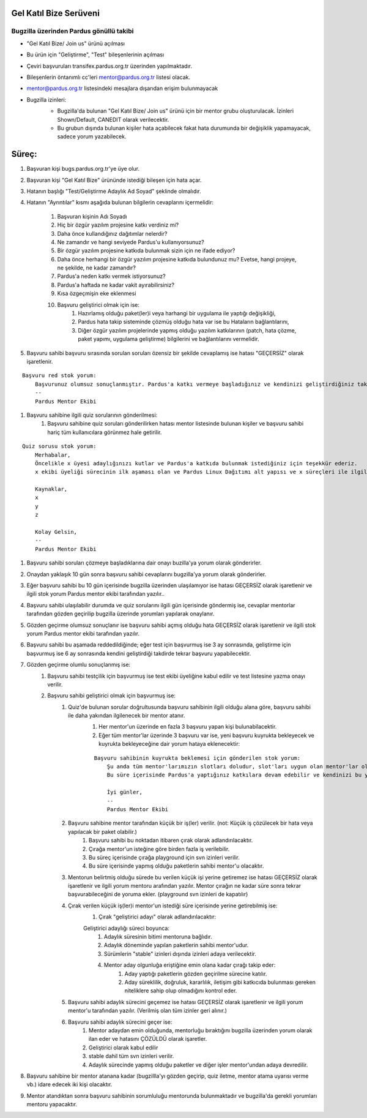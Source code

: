 Gel Katıl Bize Serüveni
=======================

Bugzilla üzerinden Pardus gönüllü takibi
----------------------------------------
- "Gel Katıl Bize/ Join us" ürünü açılması
- Bu ürün için "Geliştirme", "Test" bileşenlerinin açılması
- Çeviri başvuruları transifex.pardus.org.tr üzerinden yapılmaktadır.
- Bileşenlerin öntanımlı cc'leri mentor@pardus.org.tr listesi olacak.
- mentor@pardus.org.tr listesindeki mesajlara dışarıdan erişim bulunmayacak
- Bugzilla izinleri:
    - Bugzilla'da bulunan "Gel Katıl Bize/ Join us" ürünü için bir mentor grubu oluşturulacak. İzinleri Shown/Default, CANEDIT olarak verilecektir.
    - Bu grubun dışında bulunan kişiler hata açabilecek fakat hata durumunda bir değişiklik yapamayacak, sadece yorum yazabilecek.

    ..  image:: mentoring.png

Süreç:
======
#. Başvuran kişi bugs.pardus.org.tr'ye üye olur.
#. Başvuran kişi "Gel Katıl Bize" ürününde istediği bileşen için hata açar.
#. Hatanın başlığı "Test/Geliştirme Adaylık Ad Soyad" şeklinde olmalıdır.
#. Hatanın "Ayrıntılar" kısmı aşağıda bulunan bilgilerin cevaplarını içermelidir:

    #. Başvuran kişinin Adı Soyadı
    #. Hiç bir özgür yazılım projesine katkı verdiniz mi?
    #. Daha önce kullandığınız dağıtımlar nelerdir?
    #. Ne zamandır ve hangi seviyede Pardus'u kullanıyorsunuz?
    #. Bir özgür yazılım projesine katkıda bulunmak sizin için ne ifade ediyor?
    #. Daha önce herhangi bir özgür yazılım projesine katkıda bulundunuz mu? Evetse, hangi projeye, ne şekilde, ne kadar zamandır?
    #. Pardus'a neden katkı vermek istiyorsunuz?
    #. Pardus'a haftada ne kadar vakit ayırabilirsiniz?
    #. Kısa özgeçmişin eke eklenmesi
    #. Başvuru geliştirici olmak için ise:
        #. Hazırlamış olduğu paket(ler)i veya harhangi bir uygulama ile yaptığı değişikliği,
        #. Pardus hata takip sisteminde çözmüş olduğu hata var ise bu Hataların bağlantılarını,
        #. Diğer özgür yazılım projelerinde yapmış olduğu yazılım katkılarının (patch, hata çözme, paket yapımı, uygulama geliştirme) bilgilerini ve bağlantılarını vermelidir.
#. Başvuru sahibi başvuru sırasında sorulan soruları özensiz bir şekilde cevaplamış ise hatası "GEÇERSİZ" olarak işaretlenir.

::

    Başvuru red stok yorum:
        Başvurunuz olumsuz sonuçlanmıştır. Pardus'a katkı vermeye başladığınız ve kendinizi geliştirdiğiniz takdirde yaklaşık x ay sonra tekrar başvuruda bulunabilirsiniz.
        --
        Pardus Mentor Ekibi

#. Başvuru sahibine ilgili quiz sorularının gönderilmesi:
    #. Başvuru sahibine quiz soruları gönderilirken hatası mentor listesinde bulunan kişiler ve başvuru sahibi hariç tüm kullanıcılara görünmez hale getirilir.

::

    Quiz sorusu stok yorum:
        Merhabalar,
        Öncelikle x üyesi adaylığınızı kutlar ve Pardus'a katkıda bulunmak istediğiniz için teşekkür ederiz.
        x ekibi üyeliği sürecinin ilk aşaması olan ve Pardus Linux Dağıtımı alt yapısı ve x süreçleri ile ilgili bilgilendirici nitelikte sorulara sahip olan sınavımızı ekte bulabilirsiniz.

        Kaynaklar,
        x
        y
        z

        Kolay Gelsin,
        --
        Pardus Mentor Ekibi


#. Başvuru sahibi soruları çözmeye başladıklarına dair onayı buzilla'ya yorum olarak gönderirler.
#. Onaydan yaklaşık 10 gün sonra başvuru sahibi cevaplarını bugzilla'ya yorum olarak gönderirler.
#. Eğer başvuru sahibi bu 10 gün içerisinde bugzilla üzerinden ulaşılamıyor ise hatası GEÇERSİZ olarak işaretlenir ve ilgili stok yorum Pardus mentor ekibi tarafından yazılır..
#. Başvuru sahibi ulaşılabilir durumda ve quiz sorularını ilgili gün içerisinde göndermiş ise, cevaplar mentorlar tarafından gözden geçirilip bugzilla üzerinde yorumları yapılarak onaylanır.
#. Gözden geçirme olumsuz sonuçlanır ise başvuru sahibi açmış olduğu hata GEÇERSİZ olarak işaretlenir ve ilgili stok yorum Pardus mentor ekibi tarafından yazılır.
#. Başvuru sahibi bu aşamada reddedildiğinde; eğer test için başvurmuş ise 3 ay sonrasında, geliştirme için başvurmuş ise 6 ay sonrasında kendini geliştirdiği takdirde tekrar başvuru yapabilecektir.
#. Gözden geçirme olumlu sonuçlanmış ise:
    #. Başvuru sahibi testçilik için başvurmuş ise test ekibi üyeliğine kabul edilir ve test listesine yazma onayı verilir.
    #. Başvuru sahibi geliştirici olmak için başvurmuş ise:
        #. Quiz'de bulunan sorular doğrultusunda başvuru sahibinin ilgili olduğu alana göre, başvuru sahibi ile daha yakından ilgilenecek bir mentor atanır.
            #. Her mentor'un üzerinde en fazla 3 başvuru yapan kişi bulunabilacektir.
            #. Eğer tüm mentor'lar üzerinde 3 başvuru var ise, yeni başvuru kuyrukta bekleyecek ve kuyrukta bekleyeceğine dair yorum hataya eklenecektir:

            ::

                Başvuru sahibinin kuyrukta beklemesi için gönderilen stok yorum:
                    Şu anda tüm mentor'larımızın slotları doludur, slot'ları uygun olan mentor'lar oluştuğunda size geri dönüş yapılacaktır.
                    Bu süre içerisinde Pardus'a yaptığınız katkılara devam edebilir ve kendinizi bu yönde daha fazla geliştirebilir ve mentor sürecinizi kısaltabilirsiniz.

                    İyi günler,
                    --
                    Pardus Mentor Ekibi

        #. Başvuru sahibine mentor tarafından küçük bir iş(ler) verilir. (not: Küçük iş çözülecek bir hata veya yapılacak bir paket olabilir.)
            #. Başvuru sahibi bu noktadan itibaren çırak olarak adlandırılacaktır.
            #. Çırağa mentor'un isteğine göre birden fazla iş verilebilir.
            #. Bu süreç içerisinde çırağa playground için svn izinleri verilir.
            #. Bu süre içerisinde yapmış olduğu paketlerin sahibi mentor'u olacaktır.
        #.  Mentorun belirtmiş olduğu sürede bu verilen küçük işi yerine getiremez ise hatası GEÇERSİZ olarak işaretlenir ve ilgili yorum mentoru arafından yazılır. Mentor çırağın ne kadar süre sonra tekrar başvurabileceğini de yoruma ekler. (playground svn izinleri de kapatılır)
        #. Çırak verilen küçük iş(ler)i mentor'un istediği süre içerisinde yerine getirebilmiş ise:
            #. Çırak "geliştirici adayı" olarak adlandırılacaktır:

            Geliştirici adaylığı süreci boyunca:
                #. Adaylık süresinin bitimi mentoruna bağlıdır.
                #. Adaylık döneminde yapılan paketlerin sahibi mentor'udur.
                #. Sürümlerin "stable" izinleri dışında izinleri adaya verilecektir.
                #. Mentor aday olgunluğa eriştiğine emin olana kadar çırağı takip eder:
                    #. Aday yaptığı paketlerin gözden geçirilme sürecine katılır.
                    #. Aday süreklilik, doğruluk, kararlılık, iletişim gibi katkıcıda bulunması gereken niteliklere sahip olup olmadığını kontrol eder.
        #. Başvuru sahibi adaylık sürecini geçemez ise hatası GEÇERSİZ olarak işaretlenir ve ilgili yorum mentor'u tarafından yazılır. (Verilmiş olan tüm izinler geri alınır.)
        #. Başvuru sahibi adaylık sürecini geçer ise:
            #. Mentor adaydan emin olduğunda, mentorluğu bıraktığını bugzilla üzerinden yorum olarak ilan eder ve hatasını ÇÖZÜLDÜ olarak işaretler.
            #. Geliştirici olarak kabul edilir
            #. stable dahil tüm svn izinleri verilir.
            #. Adaylık sürecinde yapmış olduğu paketler ve diğer işler mentor'undan adaya devredilir.

#. Başvuru sahibine bir mentor atanana kadar (bugzillla'yı gözden geçirip, quiz iletme, mentor atama uyarısı verme vb.) idare edecek iki kişi olacaktır.
#. Mentor atandıktan sonra başvuru sahibinin sorumluluğu mentorunda bulunmaktadır ve bugzilla'da gerekli yorumları mentoru yapacaktır.
